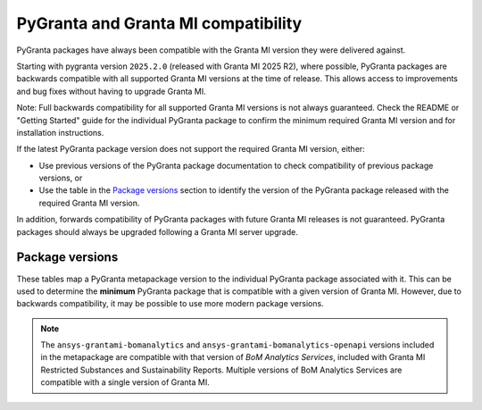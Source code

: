 PyGranta and Granta MI compatibility
====================================

PyGranta packages have always been compatible with the Granta MI version they were delivered against.

Starting with pygranta version ``2025.2.0`` (released with Granta MI 2025 R2), where possible, PyGranta packages are
backwards compatible with all supported Granta MI versions at the time of release. This allows access to improvements
and bug fixes without having to upgrade Granta MI.

Note: Full backwards compatibility for all supported Granta MI versions is not always guaranteed. Check the README or
"Getting Started" guide for the individual PyGranta package to confirm the minimum required Granta MI version and for
installation instructions.

If the latest PyGranta package version does not support the required Granta MI version, either:

* Use previous versions of the PyGranta package documentation to check compatibility of previous package versions, or
* Use the table in the `Package versions`_ section to identify the version of the PyGranta package released with the
  required Granta MI version.

In addition, forwards compatibility of PyGranta packages with future Granta MI releases is not guaranteed. PyGranta
packages should always be upgraded following a Granta MI server upgrade.


Package versions
----------------

These tables map a PyGranta metapackage version to the individual PyGranta package associated with it. This can be used
to determine the **minimum** PyGranta package that is compatible with a given version of Granta MI. However, due to
backwards compatibility, it may be possible to use more modern package versions.

.. note::
   The ``ansys-grantami-bomanalytics`` and ``ansys-grantami-bomanalytics-openapi`` versions included in the metapackage
   are compatible with that version of *BoM Analytics Services*, included with Granta MI Restricted Substances and
   Sustainability Reports. Multiple versions of BoM Analytics Services are compatible with a single version of Granta
   MI.

.. jinja:: package_versions_ctx

    {% for release, packages in releases.items() %}
    {{"*" * release|length}}
    {{release}}
    {{"*" * release|length}}

    .. list-table::
       :header-rows: 1

       * - Library
         - Version
         - Links
    {% for package in packages %}
       * - {{package.name}}
         - {{package.version}}
         - `PyPI <{{package.pypi}}>`__{% if package.docs %}, `Documentation <{{package.docs}}>`__{% endif %}
    {% endfor %}
    {% endfor %}
